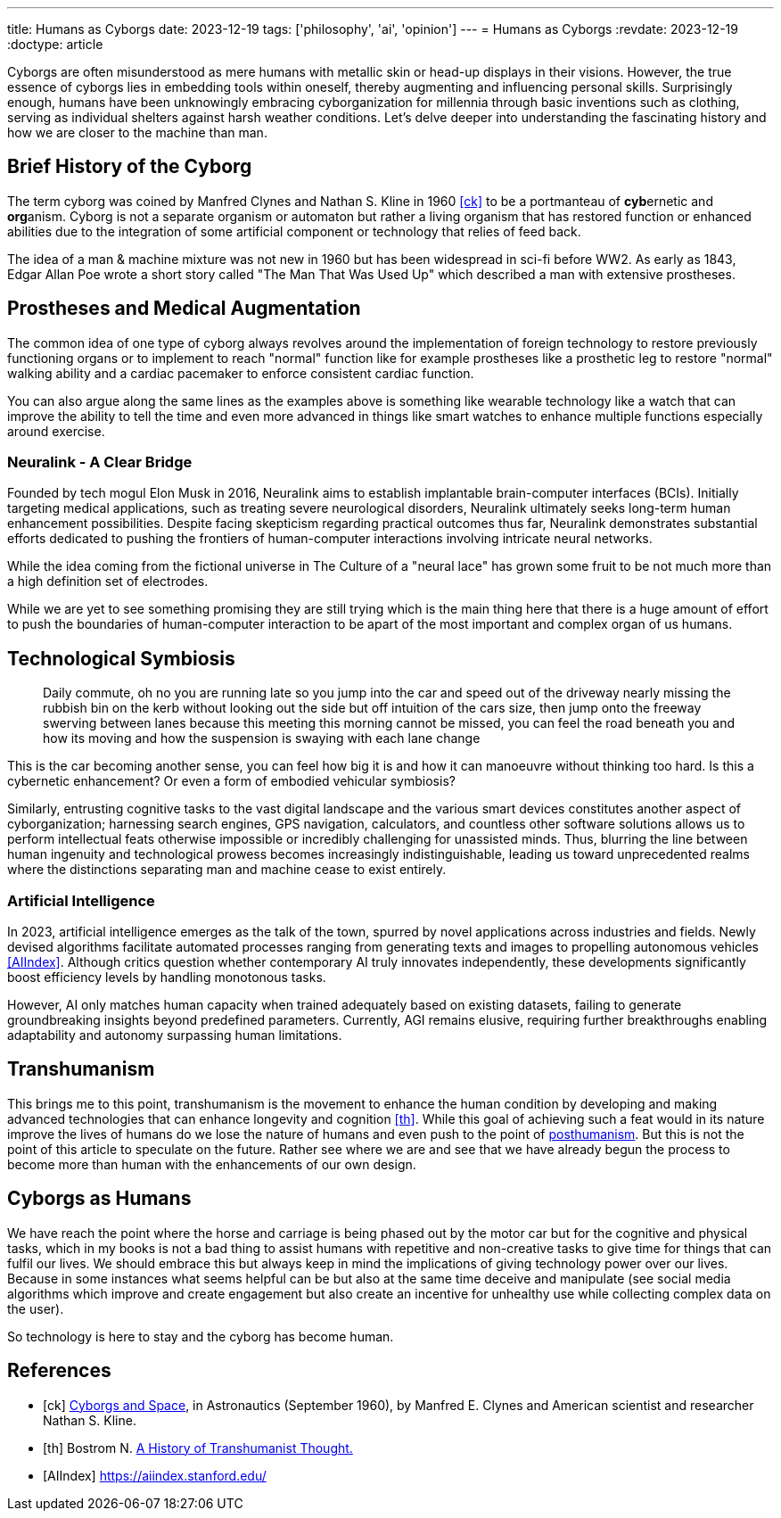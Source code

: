 ---
title: Humans as Cyborgs
date: 2023-12-19
tags: ['philosophy', 'ai', 'opinion']
---
= Humans as Cyborgs
:revdate: 2023-12-19
:doctype: article

Cyborgs are often misunderstood as mere humans with metallic skin or head-up displays in their visions. However, the true essence of cyborgs lies in embedding tools within oneself, thereby augmenting and influencing personal skills. Surprisingly enough, humans have been unknowingly embracing cyborganization for millennia through basic inventions such as clothing, serving as individual shelters against harsh weather conditions. Let's delve deeper into understanding the fascinating history and how we are closer to the machine than man.

== Brief History of the Cyborg

The term cyborg was coined by Manfred Clynes and Nathan S. Kline in 1960 <<ck>> 
to be a portmanteau of **cyb**ernetic and **org**anism.
Cyborg is not a separate organism or automaton but rather a living organism that has restored function or enhanced abilities due to the integration of some artificial component or technology that relies of feed back.

The idea of a man & machine mixture was not new in 1960 but has been widespread in sci-fi before WW2. As early as 1843, Edgar Allan Poe wrote a short story called "The Man That Was Used Up" which described a man with extensive prostheses.

== Prostheses and Medical Augmentation

The common idea of one type of cyborg always revolves around the implementation of foreign technology to restore previously functioning organs or to implement to reach "normal" function like for example prostheses like a prosthetic leg to restore "normal" walking ability and a cardiac pacemaker to enforce consistent cardiac function.

You can also argue along the same lines as the examples above is something like wearable technology like a watch that can improve the ability to tell the time and even more advanced in things like smart watches to enhance multiple functions especially around exercise.

=== Neuralink - A Clear Bridge

Founded by tech mogul Elon Musk in 2016, Neuralink aims to establish implantable brain-computer interfaces (BCIs). Initially targeting medical applications, such as treating severe neurological disorders, Neuralink ultimately seeks long-term human enhancement possibilities. Despite facing skepticism regarding practical outcomes thus far, Neuralink demonstrates substantial efforts dedicated to pushing the frontiers of human-computer interactions involving intricate neural networks.

While the idea coming from the fictional universe in The Culture of a "neural lace" has grown some fruit to be not much more than a high definition set of electrodes.

While we are yet to see something promising they are still trying which is the main thing here that there is a huge amount of effort to push the boundaries of human-computer interaction to be apart of the most important and complex organ of us humans. 

== Technological Symbiosis

> Daily commute, oh no you are running late so you jump into the car and speed out of the driveway nearly missing the rubbish bin on the kerb without looking out the side but off intuition of the cars size, then jump onto the freeway swerving between lanes because this meeting this morning cannot be missed, you can feel the road beneath you and how its moving and how the suspension is swaying with each lane change  

This is the car becoming another sense, you can feel how big it is and how it can manoeuvre without thinking too hard. Is this a cybernetic enhancement? 
Or even a form of embodied vehicular symbiosis?

Similarly, entrusting cognitive tasks to the vast digital landscape and the various smart devices constitutes another aspect of cyborganization; harnessing search engines, GPS navigation, calculators, and countless other software solutions allows us to perform intellectual feats otherwise impossible or incredibly challenging for unassisted minds. Thus, blurring the line between human ingenuity and technological prowess becomes increasingly indistinguishable, leading us toward unprecedented realms where the distinctions separating man and machine cease to exist entirely.

=== Artificial Intelligence

In 2023, artificial intelligence emerges as the talk of the town, spurred by novel applications across industries and fields. Newly devised algorithms facilitate automated processes ranging from generating texts and images to propelling autonomous vehicles <<AIIndex>>. Although critics question whether contemporary AI truly innovates independently, these developments significantly boost efficiency levels by handling monotonous tasks.

However, AI only matches human capacity when trained adequately based on existing datasets, failing to generate groundbreaking insights beyond predefined parameters. Currently, AGI remains elusive, requiring further breakthroughs enabling adaptability and autonomy surpassing human limitations.

== Transhumanism

This brings me to this point, transhumanism is the movement to enhance the human condition by developing and making advanced technologies that can enhance longevity and cognition <<th>>. While this goal of achieving such a feat would in its nature improve the lives of humans do we lose the nature of humans and even push to the point of https://en.wikipedia.org/wiki/Posthumanism[posthumanism]. But this is not the point of this article to speculate on the future. Rather see where we are and see that we have already begun the process to become more than human with the enhancements of our own design.


== Cyborgs as Humans

We have reach the point where the horse and carriage is being phased out by the motor car but for the cognitive and physical tasks, which in my books is not a bad thing to assist humans with repetitive and non-creative tasks to give time for things that can fulfil our lives. We should embrace this but always keep in mind the implications of giving technology power over our lives. Because in some instances what seems helpful can be but also at the same time deceive and manipulate (see social media algorithms which improve and create engagement but also create an incentive for unhealthy use while collecting complex data on the user).

So technology is here to stay and the cyborg has become human.

[bibliography]
== References

* [[[ck]]] http://web.mit.edu/digitalapollo/Documents/Chapter1/cyborgs.pdf[Cyborgs and Space], in Astronautics (September 1960), by Manfred E. Clynes and American scientist and researcher Nathan S. Kline.
* [[[th]]] Bostrom N. https://nickbostrom.com/papers/history.pdf[A History of Transhumanist Thought.]
* [[[AIIndex]]] https://aiindex.stanford.edu/
